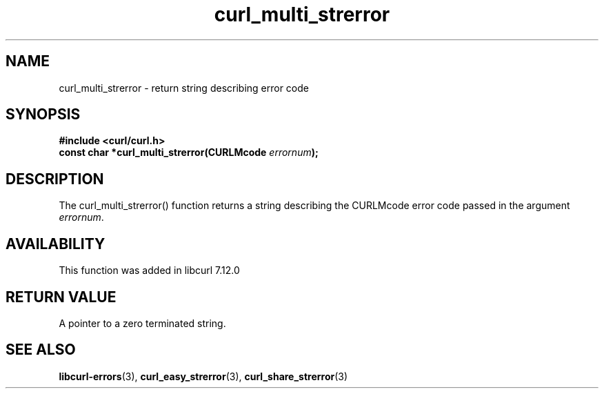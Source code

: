 .\" You can view this file with:
.\" nroff -man [file]
.\" $Id: curl_multi_strerror.3,v 1.1 2009/02/28 06:59:17 Ikkyo Exp $
.\"
.TH curl_multi_strerror 3 "26 Apr 2004" "libcurl 7.12" "libcurl Manual"
.SH NAME
curl_multi_strerror - return string describing error code
.SH SYNOPSIS
.nf
.B #include <curl/curl.h>
.BI "const char *curl_multi_strerror(CURLMcode " errornum ");"
.SH DESCRIPTION
The curl_multi_strerror() function returns a string describing the CURLMcode
error code passed in the argument \fIerrornum\fP.
.SH AVAILABILITY
This function was added in libcurl 7.12.0
.SH RETURN VALUE
A pointer to a zero terminated string.
.SH "SEE ALSO"
.BR libcurl-errors "(3), " curl_easy_strerror "(3), " curl_share_strerror "(3)"
